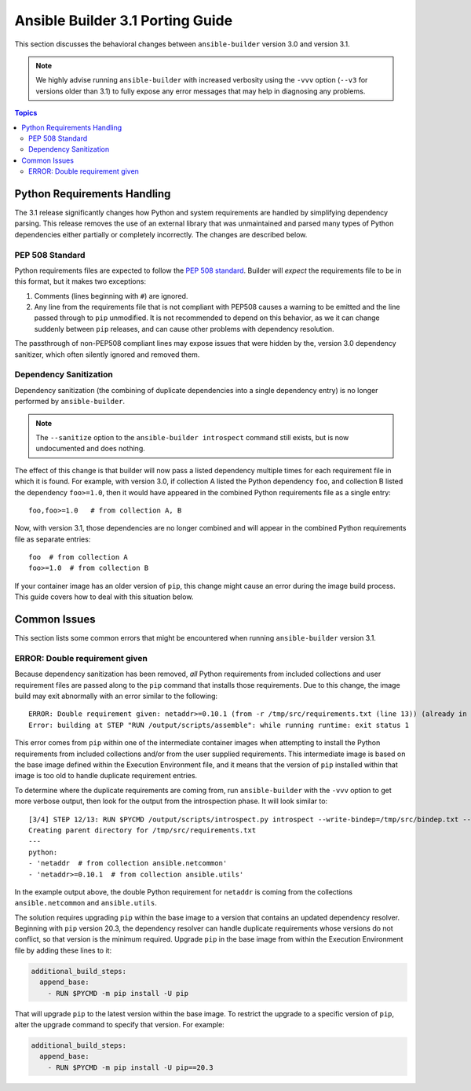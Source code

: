 *********************************
Ansible Builder 3.1 Porting Guide
*********************************

This section discusses the behavioral changes between ``ansible-builder`` version 3.0 and version 3.1.

.. note::

    We highly advise running ``ansible-builder`` with increased verbosity using the ``-vvv`` option (``--v3`` for
    versions older than 3.1) to fully expose any error messages that may help in diagnosing any problems.

.. contents:: Topics

Python Requirements Handling
============================

The 3.1 release significantly changes how Python and system requirements are handled by simplifying dependency
parsing. This release removes the use of an external library that was unmaintained and parsed many types of
Python dependencies either partially or completely incorrectly. The changes are described below.

PEP 508 Standard
----------------

Python requirements files are expected to follow the `PEP 508 standard <https://peps.python.org/pep-0508/>`_.
Builder will *expect* the requirements file to be in this format, but it makes two exceptions:

#. Comments (lines beginning with ``#``) are ignored.
#. Any line from the requirements file that is not compliant with PEP508 causes a warning to be emitted and
   the line passed through to ``pip`` unmodified. It is not recommended to depend on this behavior, as we
   it can change suddenly between ``pip`` releases, and can cause other problems with dependency resolution.

The passthrough of non-PEP508 compliant lines may expose issues that were hidden by the,
version 3.0 dependency sanitizer, which often silently ignored and removed them.

Dependency Sanitization
-----------------------

Dependency sanitization (the combining of duplicate dependencies into a single dependency entry) is no longer performed by ``ansible-builder``.

.. note::

    The ``--sanitize`` option to the ``ansible-builder introspect`` command still exists, but is now undocumented
    and does nothing.

The effect of this change is that builder will now pass a listed dependency multiple times for each requirement file
in which it is found. For example, with version 3.0, if collection A listed the Python dependency ``foo``, and
collection B listed the dependency ``foo>=1.0``, then it would have appeared in the combined Python requirements file
as a single entry:

::

    foo,foo>=1.0   # from collection A, B

Now, with version 3.1, those dependencies are no longer combined and will appear in the combined Python requirements
file as separate entries:

::

    foo  # from collection A
    foo>=1.0  # from collection B

If your container image has an older version of ``pip``, this change might cause an error during the image build
process. This guide covers how to deal with this situation below.

Common Issues
=============

This section lists some common errors that might be encountered when running ``ansible-builder`` version 3.1.

ERROR: Double requirement given
-------------------------------

Because dependency sanitization has been removed, *all* Python requirements from included collections and user
requirement files are passed along to the ``pip`` command that installs those requirements. Due to this change,
the image build may exit abnormally with an error similar to the following:

::

    ERROR: Double requirement given: netaddr>=0.10.1 (from -r /tmp/src/requirements.txt (line 13)) (already in netaddr (from -r /tmp/src/requirements.txt (line 4)), name='netaddr')
    Error: building at STEP "RUN /output/scripts/assemble": while running runtime: exit status 1

This error comes from ``pip`` within one of the intermediate container images when attempting to install the Python
requirements from included collections and/or from the user supplied requirements. This intermediate image is based
on the base image defined within the Execution Environment file, and it means that the version of ``pip`` installed
within that image is too old to handle duplicate requirement entries.

To determine where the duplicate requirements are coming from, run ``ansible-builder`` with the ``-vvv`` option
to get more verbose output, then look for the output from the introspection phase. It will look similar to:

::

    [3/4] STEP 12/13: RUN $PYCMD /output/scripts/introspect.py introspect --write-bindep=/tmp/src/bindep.txt --write-pip=/tmp/src/requirements.txt
    Creating parent directory for /tmp/src/requirements.txt
    ---
    python:
    - 'netaddr  # from collection ansible.netcommon'
    - 'netaddr>=0.10.1  # from collection ansible.utils'

In the example output above, the double Python requirement for ``netaddr`` is coming from the collections
``ansible.netcommon`` and ``ansible.utils``.

The solution requires upgrading ``pip`` within the base image to a version that contains an updated dependency resolver.
Beginning with ``pip`` version 20.3, the dependency resolver can handle duplicate requirements whose versions do not
conflict, so that version is the minimum required. Upgrade ``pip`` in the base image from within the Execution
Environment file by adding these lines to it:

.. code-block:: yaml

    additional_build_steps:
      append_base:
        - RUN $PYCMD -m pip install -U pip

That will upgrade ``pip`` to the latest version within the base image. To restrict the upgrade to a specific
version of ``pip``, alter the upgrade command to specify that version. For example:

.. code-block:: yaml

    additional_build_steps:
      append_base:
        - RUN $PYCMD -m pip install -U pip==20.3
